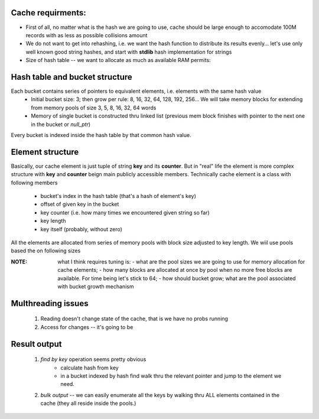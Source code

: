 Cache requirments:
------------------
- First of all, no matter what is the hash we are going to use, cache should be large enough to accomodate 100M records with as less as possible collisions amount
- We do not want to get into rehashing, i.e. we want the hash function to distribute its results evenly... let's use only well known  good string hashes, and start with **stdlib**  hash implementation for strings
- Size of hash table -- we want to allocate as much as available RAM permits:

Hash table and bucket structure
--------------------------------
Each bucket contains series of pointers to equivalent elements, i.e. elements with the same hash value
    * Initial bucket size:  3; then grow per rule:  8, 16, 32, 64, 128, 192, 256... We will take memory blocks for extending from memory pools of size 3, 5, 8, 16, 32, 64 words
    * Memory of single bucket  is constructed thru  linked list (previous mem block finishes with pointer to the next one in the bucket or *null_ptr*)

Every bucket is indexed inside the hash table by that common hash value.

Element structure
-----------------
Basically, our cache element is just  tuple of string **key** and its **counter**.
But in "real" life  the element is more complex structure with **key** and  **counter** beign main publicly accessible members.
Technically cache element is a class with following members

   * bucket's index in the hash table (that's a hash of element's key)
   * offset of given key in the bucket
   * key counter  (i.e. how many times we encountered given string so far)
   * key length
   * key itself (probably, without zero)

All the elements are allocated from series of memory pools with block size adjusted to key length.
We wiil use pools based the on following sizes

:NOTE: what I think requires tuning is:
    - what are the pool sizes we are going to  use for memory allocation  for cache elements;
    - how many blocks are allocated at once  by pool when no more free blocks are available. For time being let's stick to 64;
    - how should bucket grow; what are the pool associated with bucket growth mechanism

Multhreading issues
-------------------
  #. Reading doesn't change state of the cache, that is we have no probs running
  #. Access for changes -- it's going to be

Result output
------------------
  1. *find by key* operation seems pretty obvious
        * calculate hash from key
        * in a bucket indexed by hash find walk thru the relevant pointer and jump to the element we need.

  2. *bulk output* -- we can easily enumerate all the keys by walking thru ALL elements contained in the cache (they all reside inside the pools.)
